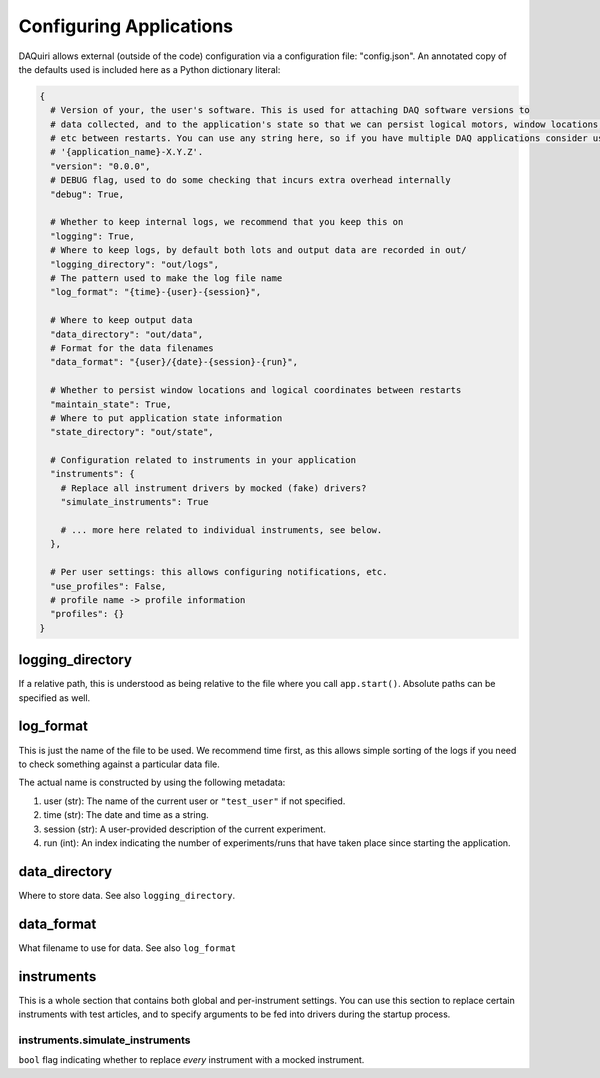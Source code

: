 Configuring Applications
========================

DAQuiri allows external (outside of the code) configuration via a configuration
file: "config.json". An annotated copy of the defaults used is included here as a
Python dictionary literal:

.. code-block:: python

   {
     # Version of your, the user's software. This is used for attaching DAQ software versions to
     # data collected, and to the application's state so that we can persist logical motors, window locations,
     # etc between restarts. You can use any string here, so if you have multiple DAQ applications consider using
     # '{application_name}-X.Y.Z'.
     "version": "0.0.0",
     # DEBUG flag, used to do some checking that incurs extra overhead internally
     "debug": True,

     # Whether to keep internal logs, we recommend that you keep this on
     "logging": True,
     # Where to keep logs, by default both lots and output data are recorded in out/
     "logging_directory": "out/logs",
     # The pattern used to make the log file name
     "log_format": "{time}-{user}-{session}",

     # Where to keep output data
     "data_directory": "out/data",
     # Format for the data filenames
     "data_format": "{user}/{date}-{session}-{run}",

     # Whether to persist window locations and logical coordinates between restarts
     "maintain_state": True,
     # Where to put application state information
     "state_directory": "out/state",

     # Configuration related to instruments in your application
     "instruments": {
       # Replace all instrument drivers by mocked (fake) drivers?
       "simulate_instruments": True

       # ... more here related to individual instruments, see below.
     },

     # Per user settings: this allows configuring notifications, etc.
     "use_profiles": False,
     # profile name -> profile information
     "profiles": {}
   }


logging_directory
--------------------------

If a relative path, this is understood as being relative to the file where you call
``app.start()``. Absolute paths can be specified as well.

log_format
-------------------

This is just the name of the file to be used. We recommend time first, as this allows
simple sorting of the logs if you need to check something against a particular data file.

The actual name is constructed by using the following metadata:

1. user (str): The name of the current user or ``"test_user"`` if not specified.
2. time (str): The date and time as a string.
3. session (str): A user-provided description of the current experiment.
4. run (int): An index indicating the number of experiments/runs that have taken place
   since starting the application.

data_directory
--------------

Where to store data. See also ``logging_directory``.

data_format
-----------

What filename to use for data. See also ``log_format``

instruments
-----------

This is a whole section that contains both global and per-instrument settings.
You can use this section to replace certain instruments with test articles,
and to specify arguments to be fed into drivers during the startup process.

instruments.simulate_instruments
~~~~~~~~~~~~~~~~~~~~~~~~~~~~~~~~

``bool`` flag indicating whether to replace *every* instrument with a mocked
instrument.

